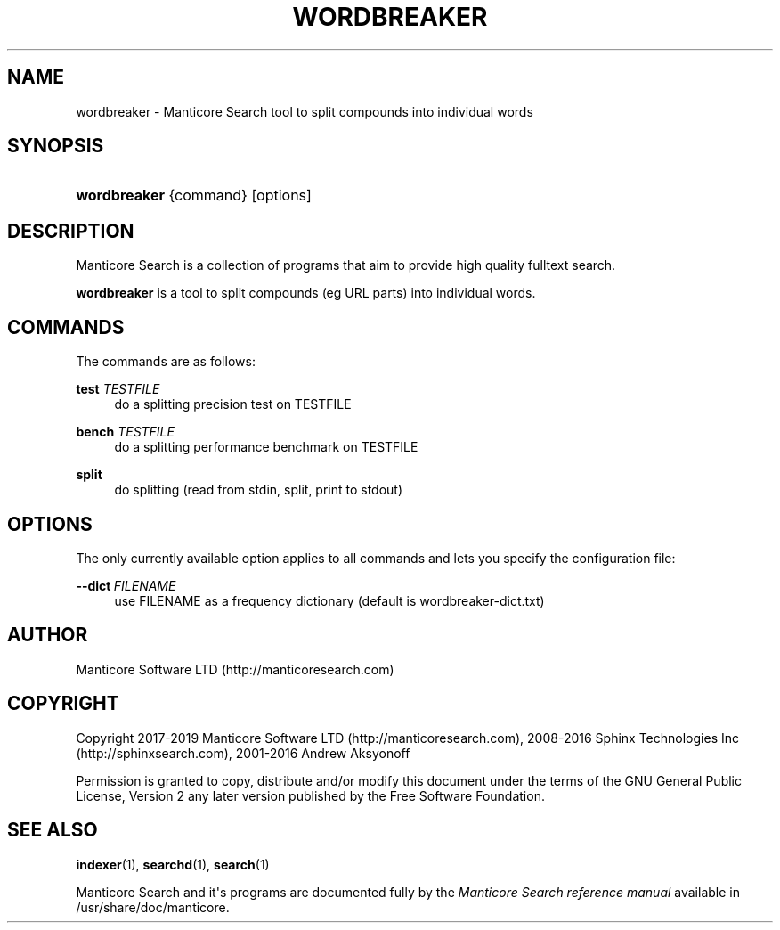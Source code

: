 '\" t
.\"     Title: wordbreaker
.\"    Author: [see the "Author" section]
.\" Generator: DocBook XSL Stylesheets v1.79.1 <http://docbook.sf.net/>
.\"      Date: 12/13/2018
.\"    Manual: Manticore Search
.\"    Source: 2.7.5
.\"  Language: English
.\"
.TH "WORDBREAKER" "1" "12/13/2018" "2\&.7\&.5" "Manticore Search"
.\" -----------------------------------------------------------------
.\" * Define some portability stuff
.\" -----------------------------------------------------------------
.\" ~~~~~~~~~~~~~~~~~~~~~~~~~~~~~~~~~~~~~~~~~~~~~~~~~~~~~~~~~~~~~~~~~
.\" http://bugs.debian.org/507673
.\" http://lists.gnu.org/archive/html/groff/2009-02/msg00013.html
.\" ~~~~~~~~~~~~~~~~~~~~~~~~~~~~~~~~~~~~~~~~~~~~~~~~~~~~~~~~~~~~~~~~~
.ie \n(.g .ds Aq \(aq
.el       .ds Aq '
.\" -----------------------------------------------------------------
.\" * set default formatting
.\" -----------------------------------------------------------------
.\" disable hyphenation
.nh
.\" disable justification (adjust text to left margin only)
.ad l
.\" -----------------------------------------------------------------
.\" * MAIN CONTENT STARTS HERE *
.\" -----------------------------------------------------------------
.SH "NAME"
wordbreaker \- Manticore Search tool to split compounds into individual words
.SH "SYNOPSIS"
.HP \w'\fBwordbreaker\fR\ 'u
\fBwordbreaker\fR {command} [options]
.SH "DESCRIPTION"
.PP
Manticore Search is a collection of programs that aim to provide high quality fulltext search\&.
.PP
\fBwordbreaker\fR
is a tool to split compounds (eg URL parts) into individual words\&.
.SH "COMMANDS"
.PP
The commands are as follows:
.PP
\fBtest\fR \fITESTFILE\fR
.RS 4
do a splitting precision test on TESTFILE
.RE
.PP
\fBbench\fR \fITESTFILE\fR
.RS 4
do a splitting performance benchmark on TESTFILE
.RE
.PP
\fBsplit\fR
.RS 4
do splitting (read from stdin, split, print to stdout)
.RE
.SH "OPTIONS"
.PP
The only currently available option applies to all commands and lets you specify the configuration file:
.PP
\fB\-\-dict\fR\ \&\fIFILENAME\fR
.RS 4
use FILENAME as a frequency dictionary (default is wordbreaker\-dict\&.txt)
.RE
.SH "AUTHOR"
.PP
Manticore Software LTD (http://manticoresearch\&.com)
.SH "COPYRIGHT"
.PP
Copyright 2017\-2019 Manticore Software LTD (http://manticoresearch\&.com), 2008\-2016 Sphinx Technologies Inc (http://sphinxsearch\&.com), 2001\-2016 Andrew Aksyonoff
.PP
Permission is granted to copy, distribute and/or modify this document under the terms of the GNU General Public License, Version 2 any later version published by the Free Software Foundation\&.
.SH "SEE ALSO"
.PP
\fBindexer\fR(1),
\fBsearchd\fR(1),
\fBsearch\fR(1)
.PP
Manticore Search and it\*(Aqs programs are documented fully by the
\fIManticore Search reference manual\fR
available in
/usr/share/doc/manticore\&.
